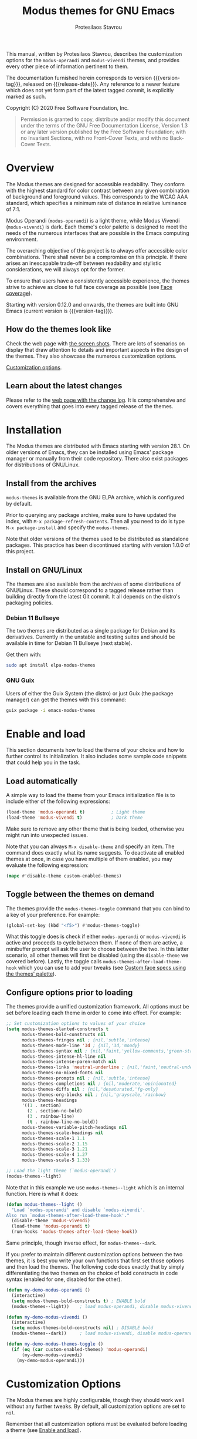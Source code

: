 #+TITLE: Modus themes for GNU Emacs
#+AUTHOR: Protesilaos Stavrou
#+EMAIL: info@protesilaos.com
#+TEXINFO_DIR_CATEGORY: Emacs misc features
#+TEXINFO_DIR_TITLE: Modus Themes: (modus-themes)
#+TEXINFO_DIR_DESC: Highly accessible themes (WCAG AAA)
#+OPTIONS: ':t toc:nil author:t email:t
#+MACRO: version-tag 1.0.0
#+MACRO: release-date TO BE DETERMINED

This manual, written by Protesilaos Stavrou, describes the customization
options for the =modus-operandi= and =modus-vivendi= themes, and provides
every other piece of information pertinent to them.

The documentation furnished herein corresponds to version {{{version-tag}}},
released on {{{release-date}}}.  Any reference to a newer feature which does
not yet form part of the latest tagged commit, is explicitly marked as
such.

Copyright (C) 2020 Free Software Foundation, Inc.

#+begin_quote
Permission is granted to copy, distribute and/or modify this
document under the terms of the GNU Free Documentation License,
Version 1.3 or any later version published by the Free Software
Foundation; with no Invariant Sections, with no Front-Cover Texts,
and with no Back-Cover Texts.
#+end_quote

#+TOC: headlines 8 insert TOC here, with eight headline levels

* Overview
:PROPERTIES:
:CUSTOM_ID: h:f0f3dbcb-602d-40cf-b918-8f929c441baf
:END:

The Modus themes are designed for accessible readability.  They conform
with the highest standard for color contrast between any given
combination of background and foreground values.  This corresponds to
the WCAG AAA standard, which specifies a minimum rate of distance in
relative luminance of 7:1.

Modus Operandi (=modus-operandi=) is a light theme, while Modus Vivendi
(=modus-vivendi=) is dark.  Each theme's color palette is designed to
meet the needs of the numerous interfaces that are possible in the Emacs
computing environment.

The overarching objective of this project is to always offer accessible
color combinations.  There shall never be a compromise on this
principle.  If there arises an inescapable trade-off between readability
and stylistic considerations, we will always opt for the former.

To ensure that users have a consistently accessible experience, the
themes strive to achieve as close to full face coverage as possible
(see [[#h:a9c8f29d-7f72-4b54-b74b-ddefe15d6a19][Face coverage]]).

Starting with version 0.12.0 and onwards, the themes are built into GNU
Emacs (current version is {{{version-tag}}}).

** How do the themes look like
:PROPERTIES:
:CUSTOM_ID: h:69b92089-069c-4ba1-9d94-cc3415fc4f87
:END:

Check the web page with [[https://protesilaos.com/modus-themes-pictures/][the screen shots]].  There are lots of scenarios
on display that draw attention to details and important aspects in the
design of the themes.  They also showcase the numerous customization
options.

[[#h:bf1c82f2-46c7-4eb2-ad00-dd11fdd8b53f][Customization options]].

** Learn about the latest changes
:PROPERTIES:
:CUSTOM_ID: h:2cc37c36-6c1a-48b2-a010-1050b270ee18
:END:

Please refer to the [[https://protesilaos.com/modus-themes-changelog][web page with the change log]].  It is comprehensive
and covers everything that goes into every tagged release of the themes.

* Installation
:PROPERTIES:
:CUSTOM_ID: h:1af85373-7f81-4c35-af25-afcef490c111
:END:

The Modus themes are distributed with Emacs starting with version 28.1.
On older versions of Emacs, they can be installed using Emacs' package
manager or manually from their code repository.  There also exist
packages for distributions of GNU/Linux.

** Install from the archives
:PROPERTIES:
:CUSTOM_ID: h:c4b10085-149f-43e2-bd4d-347f33aee054
:END:

=modus-themes= is available from the GNU ELPA archive, which is configured
by default.

Prior to querying any package archive, make sure to have updated the
index, with =M-x package-refresh-contents=.  Then all you need to do is
type =M-x package-install= and specify the =modus-themes=.

Note that older versions of the themes used to be distributed as
standalone packages.  This practice has been discontinued starting with
version 1.0.0 of this project.

** Install on GNU/Linux
:PROPERTIES:
:CUSTOM_ID: h:da640eb1-95dd-4e86-bb4e-1027b27885f0
:END:

The themes are also available from the archives of some distributions of
GNU/Linux.  These should correspond to a tagged release rather than
building directly from the latest Git commit.  It all depends on the
distro's packaging policies.

*** Debian 11 Bullseye
:PROPERTIES:
:CUSTOM_ID: h:7e570360-9ee6-4bc5-8c04-9dc11418a3e4
:END:

The two themes are distributed as a single package for Debian and its
derivatives.  Currently in the unstable and testing suites and should be
available in time for Debian 11 Bullseye (next stable).

Get them with:

#+begin_src sh
sudo apt install elpa-modus-themes
#+end_src

*** GNU Guix
:PROPERTIES:
:CUSTOM_ID: h:a4ca52cd-869f-46a5-9e16-4d9665f5b88e
:END:

Users of either the Guix System (the distro) or just Guix (the package
manager) can get the themes with this command:

#+begin_src sh
guix package -i emacs-modus-themes
#+end_src

* Enable and load
:PROPERTIES:
:CUSTOM_ID: h:3f3c3728-1b34-437d-9d0c-b110f5b161a9
:END:

This section documents how to load the theme of your choice and how to
further control its initialization.  It also includes some sample code
snippets that could help you in the task.

** Load automatically
:PROPERTIES:
:CUSTOM_ID: h:1777c247-1b56-46b7-a4ce-54e720b33d06
:END:

A simple way to load the theme from your Emacs initialization file is to
include either of the following expressions:

#+BEGIN_SRC emacs-lisp
(load-theme 'modus-operandi t)          ; Light theme
(load-theme 'modus-vivendi t)           ; Dark theme
#+END_SRC

Make sure to remove any other theme that is being loaded, otherwise you
might run into unexpected issues.

Note that you can always =M-x disable-theme= and specify an item.  The
command does exactly what its name suggests.  To deactivate all enabled
themes at once, in case you have multiple of them enabled, you may
evaluate the following expression:

#+begin_src emacs-lisp
(mapc #'disable-theme custom-enabled-themes)
#+end_src

** Toggle between the themes on demand
:PROPERTIES:
:CUSTOM_ID: h:2a0895a6-3281-4e55-8aa1-8a737555821e
:END:

The themes provide the =modus-themes-toggle= command that you can bind to
a key of your preference.  For example:

#+begin_src emacs-lisp
(global-set-key (kbd "<f5>") #'modus-themes-toggle)
#+end_src

What this toggle does is check if either =modus-operandi= or =modus-vivendi=
is active and proceeds to cycle between them.  If none of them are
active, a minibuffer prompt will ask the user to choose between the two.
In this latter scenario, all other themes will first be disabled (using
the =disable-theme= we covered before).  Lastly, the toggle calls
=modus-themes-after-load-theme-hook= which you can use to add your tweaks
(see [[#h:1487c631-f4fe-490d-8d58-d72ffa3bd474][Custom face specs using the themes' palette]]).

** Configure options prior to loading
:PROPERTIES:
:CUSTOM_ID: h:a897b302-8e10-4a26-beab-3caaee1e1193
:END:

The themes provide a unified customization framework.  All options must
be set before loading each theme in order to come into effect.  For
example:

#+begin_src emacs-lisp
;; Set customization options to values of your choice
(setq modus-themes-slanted-constructs t
      modus-themes-bold-constructs nil
      modus-themes-fringes nil ; {nil,'subtle,'intense}
      modus-themes-mode-line '3d ; {nil,'3d,'moody}
      modus-themes-syntax nil ; {nil,'faint,'yellow-comments,'green-strings,'yellow-comments-green-strings,'alt-syntax,'alt-syntax-yellow-comments}
      modus-themes-intense-hl-line nil
      modus-themes-intense-paren-match nil
      modus-themes-links 'neutral-underline ; {nil,'faint,'neutral-underline,'faint-neutral-underline,'no-underline}
      modus-themes-no-mixed-fonts nil
      modus-themes-prompts nil ; {nil,'subtle,'intense}
      modus-themes-completions nil ; {nil,'moderate,'opinionated}
      modus-themes-diffs nil ; {nil,'desaturated,'fg-only}
      modus-themes-org-blocks nil ; {nil,'grayscale,'rainbow}
      modus-themes-headings
      '((1 . section)
        (2 . section-no-bold)
        (3 . rainbow-line)
        (t . rainbow-line-no-bold))
      modus-themes-variable-pitch-headings nil
      modus-themes-scale-headings nil
      modus-themes-scale-1 1.1
      modus-themes-scale-2 1.15
      modus-themes-scale-3 1.21
      modus-themes-scale-4 1.27
      modus-themes-scale-5 1.33)

;; Load the light theme (`modus-operandi')
(modus-themes--light)
#+end_src

Note that in this example we use =modus-themes--light= which is an
internal function.  Here is what it does:

#+begin_src emacs-lisp
(defun modus-themes--light ()
  "Load `modus-operandi' and disable `modus-vivendi'.
Also run `modus-themes-after-load-theme-hook'."
  (disable-theme 'modus-vivendi)
  (load-theme 'modus-operandi t)
  (run-hooks 'modus-themes-after-load-theme-hook))
#+end_src

Same principle, though inverse effect, for =modus-themes--dark=.

If you prefer to maintain different customization options between the
two themes, it is best you write your own functions that first set those
options and then load the themes.  The following code does exactly that
by simply differentiating the two themes on the choice of bold
constructs in code syntax (enabled for one, disabled for the other).

#+begin_src emacs-lisp
(defun my-demo-modus-operandi ()
  (interactive)
  (setq modus-themes-bold-constructs t) ; ENABLE bold
  (modus-themes--light))    ; load modus-operandi, disable modus-vivendi

(defun my-demo-modus-vivendi ()
  (interactive)
  (setq modus-themes-bold-constructs nil) ; DISABLE bold
  (modus-themes--dark))     ; load modus-vivendi, disable modus-operandi

(defun my-demo-modus-themes-toggle ()
  (if (eq (car custom-enabled-themes) 'modus-operandi)
      (my-demo-modus-vivendi)
    (my-demo-modus-operandi)))
#+end_src

* Customization Options
:PROPERTIES:
:CUSTOM_ID: h:bf1c82f2-46c7-4eb2-ad00-dd11fdd8b53f
:END:

The Modus themes are highly configurable, though they should work well
without any further tweaks.  By default, all customization options are
set to =nil=.

Remember that all customization options must be evaluated before loading
a theme (see [[#h:3f3c3728-1b34-437d-9d0c-b110f5b161a9][Enable and load]]).

** Option for more bold constructs
:PROPERTIES:
:ALT_TITLE: Bold constructs
:DESCRIPTION: Toggle bold constructs in code
:CUSTOM_ID: h:b25714f6-0fbe-41f6-89b5-6912d304091e
:END:

Symbol name: =modus-themes-bold-constructs=

Possible values:

1. =nil= (default)
2. =t=

The default is to use a bold typographic weight only when it is
required.

With a non-nil value (=t=) display several syntactic constructs in bold
weight.  This concerns keywords and other important aspects of code
syntax.  It also affects certain mode line indicators and command-line
prompts.

** Option for more slanted constructs
:PROPERTIES:
:ALT_TITLE: Slanted constructs
:DESCRIPTION: Toggle slanted constructs (italics) in code
:CUSTOM_ID: h:977c900d-0d6d-4dbb-82d9-c2aae69543d6
:END:

Symbol name: =modus-themes-slanted-constructs=

Possible values:

1. =nil= (default)
2. =t=

The default is to not use slanted text (italics) unless it is absolutely
necessary.

With a non-nil value (=t=) choose to render more faces in slanted text.
This typically affects documentation strings and code comments.

** Option for syntax highlighting
:PROPERTIES:
:ALT_TITLE: Syntax styles
:DESCRIPTION: Choose the overall aesthetic of code syntax
:CUSTOM_ID: h:c119d7b2-fcd4-4e44-890e-5e25733d5e52
:END:

Symbol name: =modus-themes-syntax=

Possible values:

1. =nil= (default)
2. =faint=
3. =yellow-comments=
4. =green-strings=
5. =yellow-comments-green-strings=
6. =alt-syntax=
7. =alt-syntax-yellow-comments=

The default style (nil) for code syntax highlighting is a balanced
combination of colors on the cyan-blue-magenta side of the spectrum.
There is little to no use of greens, yellows, or reds, except when it is
necessary.

Option =faint= is like the default in terms of the choice of palette but
applies desaturated color values.

Option =yellow-comments= applies a yellow tint to comments.  The rest of
the syntax is the same as the default.

Option =green-strings= replaces the blue/cyan/cold color variants in
strings with greener alternatives.  The rest of the syntax remains the
same.

Option =yellow-comments-green-strings= combines yellow comments with green
strings and the rest of the default syntax highlighting style.

Option =alt-syntax= expands the active spectrum by applying color
combinations with more contrasting hues between them.  Expect to find
more red and green variants in addition to cyan, blue, magenta.

Option =alt-syntax-yellow-comments= combines =alt-syntax= with
=yellow-comments=.

** Option for no font mixing
:PROPERTIES:
:ALT_TITLE: No mixed fonts
:DESCRIPTION: Toggle mixing of font families
:CUSTOM_ID: h:115e6c23-ee35-4a16-8cef-e2fcbb08e28b
:END:

Symbol name: =modus-themes-no-mixed-fonts=

Possible values:

1. =nil= (default)
2. =t=

By default, the themes configure some spacing-sensitive faces, such as
Org tables and code blocks, to always inherit from the =fixed-pitch= face.
This is to ensure that those constructs remain monospaced when users opt
for something like the built-in =M-x variable-pitch-mode=.  Otherwise the
layout would appear broken.  To disable this behaviour, set the option
to =t=.

Users may prefer to use another package for handling mixed typeface
configurations, rather than letting the theme do it, perhaps because a
purpose-specific package has extra functionality.  Two possible options
are =org-variable-pitch= and =mixed-pitch=.

** Option for links
:PROPERTIES:
:ALT_TITLE: Link styles
:DESCRIPTION: Choose link color intensity for the text or underline, or no underline at all
:CUSTOM_ID: h:c119d7b2-fcd4-4e44-890e-5e25733d5e52
:END:

Symbol name: =modus-themes-links=

Possible values:

1. =nil= (default)
2. =faint=
3. =neutral-underline=
4. =faint-neutral-underline=
5. =no-underline=

The default style (nil) for links is to apply an underline and a
saturated color to the affected text.  The color of the two is the same,
which makes the link fairly prominent.

Option =faint= follows the same approach as the default, but uses less
intense colors.

Option =neutral-underline= changes the underline's color to a subtle
gray, while retaining the default text color.

Option =faint-neutral-underline= combines a desaturated text color with a
subtle gray underline.

Option =no-underline= removes link underlines altogether, while keeping
their text color the same as the default.

** Option for command prompt styles
:PROPERTIES:
:ALT_TITLE: Command prompts
:DESCRIPTION: Choose among plain, subtle, or intense prompts
:CUSTOM_ID: h:db5a9a7c-2928-4a28-b0f0-6f2b9bd52ba1
:END:

Symbol name: =modus-themes-prompts=

Possible values:

1. =nil= (default)
2. =subtle=
3. =intense=

The options =subtle= and =intense= will apply a combination of accented
background and foreground to the minibuffer and other REPL prompts (like
=M-x shell= and =M-x eshell=).  The difference between the two is that the
latter has a more pronounced/noticeable effect than the former.

The default does not use any background for such prompts, while relying
exclusively on an accented foreground color.

** Option for mode line presentation
:PROPERTIES:
:ALT_TITLE: Mode line
:DESCRIPTION: Choose among plain, three-dimensional, or Moody-compliant styles
:CUSTOM_ID: h:27943af6-d950-42d0-bc23-106e43f50a24
:END:

Symbol name: =modus-themes-mode-line=

Possible values:

1. =nil= (default)
2. =3d=
3. =moody=

The default value produces a two-dimensional effect both for the active
and inactive modelines.  The differences between the two are limited to
distinct shades of grayscale values, with the active being more intense
than the inactive.

Option =3d= will make the active modeline look like a three-dimensional
rectangle.  Inactive modelines remain 2D, though they are slightly toned
down relative to the default.  This aesthetic is virtually the same as
what you get when you run Emacs without any customizations (=emacs -Q= on
the command line).

While =moody= removes all box effects from the modelines and applies
underline and overline properties instead.  It also tones down a bit the
inactive modelines.  This is meant to optimize things for use with the
[[https://github.com/tarsius/moody][moody package]] (hereinafter referred to as "Moody"), though it can work
fine even without it.

Note that Moody does not expose any faces that the themes could style
directly.  Instead it re-purposes existing ones to render its tabs and
ribbons.  As such, there may be cases where the contrast ratio falls
below the 7:1 target that the themes conform with (WCAG AAA).  To hedge
against this, we configure a fallback foreground for the =moody= option,
which will come into effect when the background of the modeline changes
to something less accessible, such as Moody ribbons (read the doc string
of =set-face-attribute=, specifically =:distant-foreground=).  This fallback
is activated when Emacs determines that the background and foreground of
the given construct are too close to each other in terms of color
distance.  In effect, users would need to experiment with the variable
=face-near-same-color-threshold= to trigger the effect.  We find that a
value of =45000= will suffice, contrary to the default =30000=.  Do not set
the value too high, because that would have the adverse effect of always
overriding the default color (which has been carefully designed to be
highly accessible).

Furthermore, because Moody expects an underline and overline instead of
a box style, it is advised you include this in your setup:

#+begin_src emacs-lisp
(setq x-underline-at-descent-line t)
#+end_src

** Option for completion framework aesthetics
:PROPERTIES:
:ALT_TITLE: Completion UIs
:DESCRIPTION: Choose among standard, moderate, or opinionated looks
:CUSTOM_ID: h:f1c20c02-7b34-4c35-9c65-99170efb2882
:END:

Symbol name: =modus-themes-completions=

Possible values:

1. =nil= (default)
2. =moderate=
3. =opinionated=

This is a special option that has different effects depending on the
completion UI.  The interfaces can be grouped in two categories, based
on their default aesthetics: (i) those that only or mostly use
foreground colors for their interaction model, and (ii) those that
combine background and foreground values for some of their metaphors.
The former category encompasses Icomplete, Ido, Selectrum as well as
pattern matching styles like Orderless and Flx.  The latter covers Helm,
Ivy, and similar.

A value of =nil= will respect the metaphors of each completion framework.

Option =moderate= will apply a combination of background and foreground
that is fairly subtle.  For Icomplete and friends this constitutes a
departure from their default aesthetics, however the difference is
small.  While Helm, Ivy et al will appear slightly different than their
original looks, as they are toned down a bit.

Option =opinionated= will apply color combinations that refashion the
completion UI.  For the Icomplete camp this means that intense
background and foreground combinations are used: in effect their looks
emulate those of Helm, Ivy and co. in their original style.  Whereas the
other group of packages will revert to an even more nuanced aesthetic
with some additional changes to the choice of hues.

To appreciate the scope of this customization option, you should spend
some time with every one of the =nil= (default), =moderate=, and =opinionated=
possibilities.

** Option for fringe visibility
:PROPERTIES:
:ALT_TITLE: Fringes
:DESCRIPTION: Choose among invisible, subtle, or intense fringe visibility
:CUSTOM_ID: h:1983c3fc-74f6-44f3-b917-967c403bebae
:END:

Symbol name: =modus-themes-fringes=

Possible values:

1. =nil= (default)
2. =subtle=
3. =intense=

The default is to use the same color as that of the main background,
meaning that the fringes are not obvious though they still occupy the
space given to them by =fringe-mode=.

Options =subtle= and =intense= will apply a gray background, making the
fringes visible.  The difference between the two is one of degree, as
their names imply.

** Option for line highlighting (hl-line-mode)
:PROPERTIES:
:ALT_TITLE: Line highlighting
:DESCRIPTION: Toggle intense style for current line highlighting
:CUSTOM_ID: h:1dba1cfe-d079-4c13-a810-f768e8789177
:END:

Symbol name: =modus-themes-intense-hl-line=

Possible values:

1. =nil= (default)
2. =t=

The default is to use a subtle gray background for =hl-line-mode= and its
global equivalent.

With a non-nil value (=t=) use a more prominent background color instead.

This affects several packages that enable =hl-line-mode=, such as =elfeed=
and =mu4e=.

** Option for parenthesis matching (show-paren-mode)
:PROPERTIES:
:ALT_TITLE: Matching parentheses
:DESCRIPTION: Toggle intense style for matching delimiters/parentheses
:CUSTOM_ID: h:e66a7e4d-a512-4bc7-9f86-fbbb5923bf37
:END:

Symbol name: =modus-themes-intense-paren-match=

Possible values:

1. =nil= (default)
2. =t=

The default is to use a subtle warm color for the background of matching
parentheses (or delimiters).  This affects tools such as the built-in
=show-paren-mode=.

With a non-nil value (=t=) make the effect more pronounced by applying a
saturated color to those same overlays.

** Option for diff buffer looks
:PROPERTIES:
:ALT_TITLE: Diffs
:DESCRIPTION: Choose among intense, desaturated, or text-only diffs
:CUSTOM_ID: h:ea7ac54f-5827-49bd-b09f-62424b3b6427
:END:

Symbol name: =modus-themes-diffs=

Possible values:

1. =nil= (default)
2. =desaturated=
2. =fg-only=

By default the themes will apply rich coloration to the output of diffs,
such as those of =diff-mode=, =ediff=, =smerge-mode=, and =magit=.  These are
color combinations of an accented background and foreground so that, for
example, added lines have a pronounced green background with an
appropriate shade of green for the affected text.  Word-wise or
"refined" changes follow this pattern but use different shades of those
colors to remain distinct.

Option =desaturated= tones down all relevant color values.  It still
combines an accented background with an appropriate foreground, yet its
overall impression is fairly subtle.  Refined changes are a bit more
intense to fulfil their intended function, though still less saturated
than default.

Option =fg-only= will remove most accented backgrounds and instead rely on
color-coded text to denote changes.  For instance, added lines use a
green foreground, while their background is the same as the rest of the
buffer.  Word-wise highlights still use a background value which is,
nonetheless, more subtle than its default equivalent.

Concerning =magit=, an extra set of tweaks are introduced for the effect
of highlighting the current diff hunk, so as to remain consistent with
the overall experience of that mode.  Expect changes that are consistent
with the overall intent of the aforementioned.

** Option for org-mode block styles
:PROPERTIES:
:ALT_TITLE: Org mode blocks
:DESCRIPTION: Choose among plain, grayscale, or rainbow styles
:CUSTOM_ID: h:b7e328c0-3034-4db7-9cdf-d5ba12081ca2
:END:

Symbol name: =modus-themes-org-blocks=

Possible values:

1. =nil= (default)
2. =grayscale=
3. =rainbow=

The default is to use the same background as the rest of the buffer for
the contents of the block.

Option =grayscale= will apply a subtle neutral gray background to the
block's contents.  It will also extend to the edge of the window the
background of the "begin" and "end" block delimiter lines (only relevant
for Emacs versions >= 27 where the 'extend' keyword is recognised by
=set-face-attribute=).

Option =rainbow= will use an accented background for the contents of the
block.  The exact color will depend on the programming language and is
controlled by the =org-src-block-faces= variable.  This is most suitable
for users who work on literate programming documents that mix and match
several languages.

Note that the "rainbow" blocks may require you to also reload the
major-mode so that the colors are applied properly: use =M-x org-mode= or
=M-x org-mode-restart= to refresh the buffer.  Or start typing in each
code block (inefficient at scale, but it still works).

** Option for the headings overall style
:PROPERTIES:
:ALT_TITLE: Heading styles
:DESCRIPTION: Choose among several styles, also per heading level
:CUSTOM_ID: h:271eff19-97aa-4090-9415-a6463c2f9ae1
:END:

This is defined as an alist and, therefore, uses a different approach
than other customization options documented in this manual.

Symbol name: =modus-themes-headings=

Possible values, which can be specified for each heading level (examples
further below):

+ nil (default fallback option---covers all heading levels)
+ =t= (default style for a single heading, when the fallback differs)
+ =no-bold=
+ =line=
+ =line-no-bold=
+ =rainbow=
+ =rainbow-line=
+ =rainbow-line-no-bold=
+ =highlight=
+ =highlight-no-bold=
+ =rainbow-highlight=
+ =rainbow-highlight-no-bold=
+ =section=
+ =section-no-bold=
+ =rainbow-section=
+ =rainbow-section-no-bold=

To control faces per level from 1-8, use something like this:

#+begin_src emacs-lisp
(setq modus-themes-headings
      '((1 . section)
        (2 . section-no-bold)
        (3 . rainbow-line)
        (t . rainbow-line-no-bold)))
#+end_src

The above uses the =section= value for heading levels 1, =section-no-bold=
for headings 2, =rainbow-line= for 3.  All other levels fall back to
=rainbow-line-no-bold=.

To set a uniform value for all heading levels, use this pattern:

#+begin_src emacs-lisp
;; A given style for every heading
(setq modus-themes-headings
      '((t . section)))

;; Default aesthetic for every heading
(setq modus-themes-headings
      '())
#+end_src

The default style for headings uses a fairly desaturated foreground
value in combination with a bold typographic weight.  To specify this
style for a given level N, assuming you wish to have another fallback
option, just specify the value =t= like this:

#+begin_src emacs-lisp
(setq modus-themes-headings
      '((1 . t)
        (2 . line)
        (t . rainbow-line-no-bold)))
#+end_src

A description of all other possible styles beyond the default:

+ =no-bold= retains the default text color while removing the bold
  typographic weight.

+ =line= is the same as the default plus an overline across the heading's
  length.

+ =line-no-bold= is the same as =line= without bold weight.

+ =rainbow= uses a more colorful foreground in combination with bold
  typographic weight.

+ =rainbow-line= is the same as =rainbow= plus an overline.

+ =rainbow-line-no-bold= is the same as =rainbow-line= without the bold
  weight.

+ =highlight= retains the default style of a fairly desaturated foreground
  combined with a bold weight and adds to it a subtle accented
  background.

+ =highlight-no-bold= is the same as =highlight= without a bold weight.

+ =rainbow-highlight= is the same as =highlight= but with a more colorful
  foreground.

+ =rainbow-highlight-no-bold= is the same as =rainbow-highlight= without a
  bold weight.

+ =section= retains the default looks and adds to them both an overline
  and a slightly accented background.  It is, in effect, a combination
  of the =line= and =highlight= values.

+ =section-no-bold= is the same as =section= without a bold weight.

+ =rainbow-section= is the same as =section= but with a more colorful
  foreground.

+ =rainbow-section-no-bold= is the same as =rainbow-section= without a bold
  weight.

** Option for scaled headings
:PROPERTIES:
:ALT_TITLE: Scaled headings
:DESCRIPTION: Toggle scaling of headings
:CUSTOM_ID: h:075eb022-37a6-41a4-a040-cc189f6bfa1f
:END:

Symbol name: =modus-themes-scale-headings=

Possible values:

1. =nil= (default)
2. =t=

The default is to use the same size for headings and paragraph text.

With a non-nil value (=t=) make headings larger in height relative to the
main text.  This is noticeable in modes like Org.

*** Control the scale of headings
:PROPERTIES:
:ALT_TITLE: Scaled heading sizes
:DESCRIPTION: Specify rate of increase for scaled headings
:CUSTOM_ID: h:6868baa1-beba-45ed-baa5-5fd68322ccb3
:END:

In addition to toggles for enabling scaled headings, users can also
specify a number of their own.

+ If it is a floating point, say, =1.5=, it is interpreted as a multiple
  of the base font size.  This is the recommended method.

+ If it is an integer, it is read as an absolute font height.  The
  number is basically the point size multiplied by ten.  So if you want
  it to be =18pt= you must pass =180=.  Please understand that setting an
  absolute value is discouraged, as it will break the layout when you
  try to change font sizes with the built-in =text-scale-adjust= command
  (see [[#h:defcf4fc-8fa8-4c29-b12e-7119582cc929][Font configurations]]).

Below are the variables in their default values, using the floating
point paradigm.  The numbers are very conservative, but you are free to
change them to your liking, such as =1.2=, =1.4=, =1.6=, =1.8=, =2.0=---or use a
resource for finding a consistent scale:

#+begin_src emacs-lisp
(setq modus-themes-scale-1 1.05
      modus-themes-scale-2 1.1
      modus-themes-scale-3 1.15
      modus-themes-scale-4 1.2
      modus-themes-scale-5 1.3)
#+end_src

Note that in earlier versions of Org, scaling would only increase the
size of the heading, but not of keywords that were added to it, like
"TODO".  The issue has been fixed upstream:
<https://protesilaos.com/codelog/2020-09-24-org-headings-adapt/>.

** Option for variable-pitch font in headings
:PROPERTIES:
:ALT_TITLE: Headings' font
:DESCRIPTION: Toggle proportionately spaced fonts in headings
:CUSTOM_ID: h:97caca76-fa13-456c-aef1-a2aa165ea274
:END:

Symbol name: =modus-themes-variable-pitch-headings=

Possible values:

1. =nil= (default)
2. =t=

The default is to use the main font family, which typically is monospaced.

With a non-nil value (=t=) apply a proportionately spaced typeface, else
"variable-pitch", to headings (such as in Org mode).

[[#h:defcf4fc-8fa8-4c29-b12e-7119582cc929][Font configurations for Org (and others)]].

* Advanced customization (do-it-yourself)
:PROPERTIES:
:INDEX: cp
:CUSTOM_ID: h:f4651d55-8c07-46aa-b52b-bed1e53463bb
:END:

Unlike the predefined customization options which follow a clear pattern
of allowing the user to quickly specify their preference, the themes
also provide a more flexible, albeit difficult, mechanism to control
things with precision (see [[#h:bf1c82f2-46c7-4eb2-ad00-dd11fdd8b53f][Customization Options]]).

This section is of interest only to users who are prepared to maintain
their own local tweaks and who are willing to deal with any possible
incompatibilities between versioned releases of the themes.  As such,
they are labelled as "do-it-yourself" or "DIY".

** Custom face specs using the themes' palette
:PROPERTIES:
:ALT_TITLE: Tweak faces (DIY)
:DESCRIPTION: Declare your own face specs
:CUSTOM_ID: h:1487c631-f4fe-490d-8d58-d72ffa3bd474
:END:

We already covered in previous sections how to [[#h:2a0895a6-3281-4e55-8aa1-8a737555821e][Toggle between the themes]]
and [[#h:a897b302-8e10-4a26-beab-3caaee1e1193][Configure options prior to loading]].  We also explained that some of
the functions made available to users will fire up a hook that can be
used to pass tweaks in the post-theme-load phase.

Now assume you wish to change a single face, say, the =cursor=.  And you
would like to get the standard "blue" color value of the active Modus
theme, whether it is Modus Operandi or Modus Vivendi.  To do that, you
can use the =modus-themes-color= function.  It accepts a symbol that is
associated with a color in the variables =modus-themes-operandi-colors=
and =modus-themes-vivendi-colors=.  Like this:

#+begin_src emacs-lisp
(modus-themes-color 'blue)
#+end_src

The function always extracts the color value of the active Modus theme.

#+begin_src emacs-lisp
(progn
  (load-theme 'modus-operandi t)
  (modus-themes-color 'blue))           ; "#0031a9" for `modus-operandi'

(progn
  (load-theme 'modus-vivendi t)
  (modus-themes-color 'blue))           ; "#2fafff" for `modus-vivendi'
#+end_src

Do =C=h v= on the aforementioned variables to check all the available
symbols that can be passed to that function.

With that granted, let us expand the example to actually change the
=cursor= face's background property.  We employ the built-in function of
=set-face-attribute=:

#+begin_src emacs-lisp
(set-face-attribute 'cursor nil :background (modus-themes-color 'blue))
#+end_src

If you evaluate this form, your cursor will become blue.  But if you
change themes, such as with =modus-themes-toggle=, your changes will be
lost, because the newly loaded theme overrides the =:background= attribute
you assigned to that face.

For such changes to persist, we need to make them after loading the
theme.  So we rely on =modus-themes-after-load-theme-hook=, which gets
called from =modus-themes--light=, =modus-themes--dark=, as well as
=modus-themes-toggle=.  Here is a sample function that tweaks two faces
and then gets added to the hook:

#+begin_src emacs-lisp
(defun my-modus-themes-custom-faces ()
  (set-face-attribute 'cursor nil :background (modus-themes-color 'blue))
  (set-face-attribute 'font-lock-type-face nil :foreground (modus-themes-color 'magenta-alt)))

(add-hook 'modus-themes-after-load-theme-hook #'my-modus-themes-custom-faces)
#+end_src

Using this principle it is possible to override the styles of faces
without having to find color values for each case.

Another application is to control the precise weight for bold
constructs.  This is particularly useful if your typeface has several
variants such as "heavy", "extrabold", "semibold".  All you have to do
is edit the =bold= face.  For example:

#+begin_src emacs-lisp
(set-face-attribute 'bold nil :weight 'semibold)
#+end_src

Remember to use the custom function and hook combo we demonstrated
above.  Because the themes do not hard-wire a specific weight, this
simple form is enough to change the weight of all bold constructs
throughout the interface.

** Font configurations for Org (and others)
:PROPERTIES:
:ALT_TITLE: Font configs (DIY)
:DESCRIPTION: Optimise for mixed typeface buffers
:CUSTOM_ID: h:defcf4fc-8fa8-4c29-b12e-7119582cc929
:END:

The themes are designed to cope well with mixed font configurations
([[#h:115e6c23-ee35-4a16-8cef-e2fcbb08e28b][Option for no font mixing]]).  Currently this applies mostly to =org-mode=
and =markdown-mode=.

In practice it means that the user can safely opt for a more
prose-friendly proportionately spaced typeface as their default, while
letting spacing-sensitive elements like tables and inline code always
use a monospaced font, by inheriting from the =fixed-pitch= face.

Users can try the built-in =M-x variable-pitch-mode= to see the effect in
action.

To make everything use your desired font families, you need to configure
the =variable-pitch= (proportional spacing) and =fixed-pitch= (monospaced)
faces respectively.  It may also be convenient to set your main typeface
by configuring the =default= face the same way.

Put something like this in your initialization file (make sure to read
the documentation of =set-face-attribute=, with =M-x describe-function=):

#+begin_src emacs-lisp
;; Main typeface
(set-face-attribute 'default nil :family "DejaVu Sans Mono" :height 110)

;; Proportionately spaced typeface
(set-face-attribute 'variable-pitch nil :family "DejaVu Serif" :height 1.0)

;; Monospaced typeface
(set-face-attribute 'fixed-pitch nil :family "DejaVu Sans Mono" :height 1.0)
#+end_src

Note the differences in the =:height= property.  The =default= face must
specify an absolute value, which is the point size × 10.  So if you want
to use a font at point size =11=, you set the height at =110=.[fn:: =:height=
values do not need to be rounded to multiples of ten: the likes of =115=
are perfectly valid—some typefaces will change to account for those
finer increments.]  Whereas every other face must have a value that is
relative to the default, represented as a floating point (if you use an
integer, then that means an absolute height).  This is of paramount
importance: it ensures that all fonts can scale gracefully when using
something like the =text-scale-adjust= command which only operates on the
base font size (i.e. the =default= face's absolute height).

** Org user faces (DIY)
:PROPERTIES:
:DESCRIPTION: Extend styles for org-mode keywords and priorities
:CUSTOM_ID: h:89f0678d-c5c3-4a57-a526-668b2bb2d7ad
:END:

Users of =org-mode= have the option to configure various keywords and
priority cookies to better match their workflow.  User options are
=org-todo-keyword-faces= and =org-priority-faces=.

As those are meant to be custom faces, it would be futile to have the
themes try to guess what each user would want to use, which keywords to
target, and so on.  Instead, we can provide guidelines on how to
customize things to one's liking with the intent of retaining the
overall aesthetic of the themes.

Please bear in mind that the end result of those is not controlled by
the active theme but by how Org maps faces to its constructs.  Editing
those while =org-mode= is active requires =M-x org-mode-restart= for changes
to take effect.

Let us assume you wish to visually differentiate your keywords.  You
have something like this:

#+begin_src emacs-lisp
(setq org-todo-keywords
      '((sequence "TODO(t)" "|" "DONE(D)" "CANCEL(C)")
        (sequence "MEET(m)" "|" "MET(M)")
        (sequence "STUDY(s)" "|" "STUDIED(S)")
        (sequence "WRITE(w)" "|" "WROTE(W)")))
#+end_src

You could then use a variant of the following to inherit from a face
that uses the styles you want and also to preserve the properties
applied by the =org-todo= face:

#+begin_src emacs-lisp
(setq org-todo-keyword-faces
      '(("MEET" . '(font-lock-preprocessor-face org-todo))
        ("STUDY" . '(font-lock-variable-name-face org-todo))
        ("WRITE" . '(font-lock-type-face org-todo))))
#+end_src

This will refashion the keywords you specify, while letting the other
items in =org-todo-keywords= use their original styles (which are defined
in the =org-todo= and =org-done= faces).

If you want back the defaults, try specifying just the =org-todo= face:

#+begin_src emacs-lisp
(setq org-todo-keyword-faces
      '(("MEET" . org-todo)
        ("STUDY" . org-todo)
        ("WRITE" . org-todo)))
#+end_src

When you inherit from multiple faces, you need to quote the list as
shown further above.  The order is important: the last item is applied
over the previous ones.  If you do not want to blend multiple faces, you
do not need a quoted list.  A pattern of =keyword . face= will suffice.

Both approaches can be used simultaneously, as illustrated in this
configuration of the priority cookies:

#+begin_src emacs-lisp
(setq org-priority-faces
      '((?A . '(org-scheduled-today org-priority))
        (?B . org-priority)
        (?C . '(shadow org-priority))))
#+end_src

To find all the faces that are loaded in your current Emacs session, use
=M-x list-faces-display=.  Also try =M-x describe-variable= and then specify
the name of each of those Org variables demonstrated above.  Their
documentation strings will offer you further guidance.

Furthermore, consider reading the "Notes for aspiring Emacs theme
developers", published on 2020-08-28 by me (Protesilaos Stavrou):
https://protesilaos.com/codelog/2020-08-28-notes-emacs-theme-devs/.

** Check color combinations (DIY)
:PROPERTIES:
:DESCRIPTION: Apply the WCAG formula to color values of your choosing
:CUSTOM_ID: h:89f0678d-c5c3-4a57-a526-668b2bb2d7ad
:END:

The themes provide the functions =modus-themes-wcag-formula= and
=modus-themes-contrast=.  The former is a direct implementation of the
WCAG formula: <https://www.w3.org/TR/WCAG20-TECHS/G18.html>.  It gives
you the relative luminance of a color value that is expressed in
hexadecimal RGB notation.  While the latter function is just a
convenient wrapper for comparing the luminance of two colors.

In practice, you only likely need =modus-themes-contrast=.  It accepts two
color values and returns their contrast ratio.  Values range from 1
to 21.  The themes are designed to always be equal or higher than 7 for
each combination of background and foreground that they use (this is the
WCAG AAA standard---the highest of its kind).

A couple of examples:

#+begin_src emacs-lisp
;; Pure white with pure green
(modus-themes-contrast "#ffffff" "#00ff00") ; 1.37:1 is an outright inaccessible combo

;; Pure black with pure green
(modus-themes-contrast "#000000" "#00ff00") ; 15.3:1 is a highly accessible combo
#+end_src

It does not matter which color value comes first.  The ratio is always
the same.

If you do not wish to read all the decimal points, you can try something
like this:

#+begin_src emacs-lisp
(format "%0.2f" (modus-themes-contrast "#000000" "#00ff00"))
#+end_src

Bear in mind that the themes define an expanded palette in large part
because certain colors are only meant to be used in combination with
some others.  Consult the source code for relevant commentary.  And use
the resources we covered in this section in case you plan to derive your
own color combinations.

* Face coverage
:PROPERTIES:
:CUSTOM_ID: h:a9c8f29d-7f72-4b54-b74b-ddefe15d6a19
:END:

Modus Operandi and Modus Vivendi try to provide as close to full face
coverage as possible.  This is necessary to ensure a consistently
accessible reading experience across all available interfaces.

** Full support for packages or face groups
:PROPERTIES:
:ALT_TITLE: Supported packages
:DESCRIPTION: Full list of covered face groups
:CUSTOM_ID: h:60ed4275-60d6-49f8-9287-9a64e54bea0e
:END:

This list will always be updated to reflect the current state of the
project.  The idea is to offer an overview of the known status of all
affected face groups.  The items with an appended asterisk =*= tend to
have lots of extensions, so the "full support" may not be 100% true…

+ ace-window
+ ag
+ alert
+ all-the-icons
+ annotate
+ anzu
+ apropos
+ apt-sources-list
+ artbollocks-mode
+ auctex and TeX
+ auto-dim-other-buffers
+ avy
+ awesome-tray
+ binder
+ bm
+ bongo
+ boon
+ breakpoint (provided by the built-in =gdb-mi.el= library)
+ buffer-expose
+ calendar and diary
+ calfw
+ centaur-tabs
+ change-log and log-view (such as =vc-print-log= and =vc-print-root-log=)
+ cider
+ circe
+ color-rg
+ column-enforce-mode
+ company-mode*
+ company-posframe
+ compilation-mode
+ completions
+ counsel*
+ counsel-css
+ counsel-notmuch
+ counsel-org-capture-string
+ cov
+ cperl-mode
+ csv-mode
+ ctrlf
+ custom (=M-x customize=)
+ dap-mode
+ dashboard (emacs-dashboard)
+ deadgrep
+ debbugs
+ define-word
+ deft
+ dictionary
+ diff-hl
+ diff-mode
+ dim-autoload
+ dir-treeview
+ dired
+ dired-async
+ dired-git
+ dired-git-info
+ dired-narrow
+ dired-subtree
+ diredfl
+ disk-usage
+ doom-modeline
+ dynamic-ruler
+ easy-jekyll
+ easy-kill
+ ebdb
+ ediff
+ eglot
+ el-search
+ eldoc-box
+ elfeed
+ elfeed-score
+ emms
+ enhanced-ruby-mode
+ epa
+ equake
+ erc
+ eros
+ ert
+ eshell
+ eshell-fringe-status
+ eshell-git-prompt
+ eshell-prompt-extras (epe)
+ eshell-syntax-highlighting
+ evil* (evil-mode)
+ evil-goggles
+ evil-visual-mark-mode
+ eww
+ eyebrowse
+ fancy-dabbrev
+ flycheck
+ flycheck-color-mode-line
+ flycheck-indicator
+ flycheck-posframe
+ flymake
+ flyspell
+ flyspell-correct
+ flx
+ freeze-it
+ frog-menu
+ focus
+ fold-this
+ font-lock (generic syntax highlighting)
+ forge
+ fountain (fountain-mode)
+ geiser
+ git-commit
+ git-gutter (and variants)
+ git-lens
+ git-rebase
+ git-timemachine
+ git-walktree
+ gnus
+ golden-ratio-scroll-screen
+ helm*
+ helm-ls-git
+ helm-switch-shell
+ helm-xref
+ helpful
+ highlight-blocks
+ highlight-defined
+ highlight-escape-sequences (=hes-mode=)
+ highlight-indentation
+ highlight-numbers
+ highlight-symbol
+ highlight-tail
+ highlight-thing
+ hl-defined
+ hl-fill-column
+ hl-line-mode
+ hl-todo
+ hydra
+ hyperlist
+ ibuffer
+ icomplete
+ icomplete-vertical
+ ido-mode
+ iedit
+ iflipb
+ imenu-list
+ indium
+ info
+ info-colors
+ interaction-log
+ ioccur
+ isearch, occur, etc.
+ ivy*
+ ivy-posframe
+ jira (org-jira)
+ journalctl-mode
+ js2-mode
+ julia
+ jupyter
+ kaocha-runner
+ keycast
+ line numbers (=display-line-numbers-mode= and global variant)
+ lsp-mode
+ lsp-ui
+ macrostep
+ magit
+ magit-imerge
+ make-mode
+ man
+ markdown-mode
+ markup-faces (=adoc-mode=)
+ mentor
+ messages
+ minibuffer-line
+ minimap
+ modeline
+ mood-line
+ moody
+ mpdel
+ mu4e
+ mu4e-conversation
+ multiple-cursors
+ neotree
+ no-emoji
+ notmuch
+ num3-mode
+ nxml-mode
+ objed
+ orderless
+ org*
+ org-journal
+ org-noter
+ org-pomodoro
+ org-recur
+ org-roam
+ org-superstar
+ org-table-sticky-header
+ org-treescope
+ origami
+ outline-mode
+ outline-minor-faces
+ package (=M-x list-packages=)
+ page-break-lines
+ paradox
+ paren-face
+ parrot
+ pass
+ pdf-tools
+ persp-mode
+ perspective
+ phi-grep
+ phi-search
+ pkgbuild-mode
+ pomidor
+ popup
+ powerline
+ powerline-evil
+ proced
+ prodigy
+ racket-mode
+ rainbow-blocks
+ rainbow-identifiers
+ rainbow-delimiters
+ rcirc
+ regexp-builder (also known as =re-builder=)
+ rg (rg.el)
+ ripgrep
+ rmail
+ ruler-mode
+ sallet
+ selectrum
+ semantic
+ sesman
+ shell-script-mode
+ show-paren-mode
+ shr
+ side-notes
+ sieve-mode
+ skewer-mode
+ smart-mode-line
+ smartparens
+ smerge
+ spaceline
+ speedbar
+ spell-fu
+ stripes
+ suggest
+ switch-window
+ swiper
+ swoop
+ sx
+ symbol-overlay
+ syslog-mode
+ table (built-in table.el)
+ telephone-line
+ term
+ tomatinho
+ transient (pop-up windows such as Magit's)
+ trashed
+ treemacs
+ tty-menu
+ tuareg
+ typescript
+ undo-tree
+ vc (built-in mode line status for version control)
+ vc-annotate (=C-x v g=)
+ vdiff
+ vimish-fold
+ visible-mark
+ visual-regexp
+ volatile-highlights
+ vterm
+ wcheck-mode
+ web-mode
+ wgrep
+ which-function-mode
+ which-key
+ whitespace-mode
+ window-divider-mode
+ winum
+ writegood-mode
+ woman
+ xah-elisp-mode
+ xref
+ xterm-color (and ansi-colors)
+ yaml-mode
+ yasnippet
+ ztree

Plus many other miscellaneous faces that are provided by the upstream
GNU Emacs distribution.

** Indirectly covered packages
:PROPERTIES:
:CUSTOM_ID: h:2cb359c7-3a84-4262-bab3-dcdc1d0034d7
:END:

These do not require any extra styles because they are configured to
inherit from some basic faces.  Please confirm.

+ edit-indirect
+ evil-owl
+ fortran-mode
+ i3wm-config-mode
+ perl-mode
+ php-mode
+ rjsx-mode
+ swift-mode

* Notes for individual packages
:PROPERTIES:
:CUSTOM_ID: h:4c4d901a-84d7-4f20-bd99-0808c2b06eba
:END:

This section covers information that may be of interest to users of
individual packages.

** Note on company-mode overlay pop-up
:PROPERTIES:
:CUSTOM_ID: h:20cef8c4-d11f-4053-8b2c-2872925780b1
:END:

By default, the =company-mode= pop-up that lists completion candidates is
drawn using an overlay.  This creates alignment issues every time it is
placed above a piece of text that has a different height than the
default.

The solution recommended by the project's maintainer is to use an
alternative front-end for drawing the pop-up which draws child frames
instead of overlays.[fn::
https://github.com/company-mode/company-mode/issues/1010][fn::
https://github.com/tumashu/company-posframe/]

** Note for ERC escaped color sequences
:PROPERTIES:
:CUSTOM_ID: h:98bdf319-1e32-4469-8a01-771200fba65c
:END:

The built-in IRC client =erc= has the ability to colorise any text using
escape sequences that start with =^C= (inserted with =C-q C-c=) and are
followed by a number for the foreground and background.[fn:: This page
explains the basics, though it is not specific to Emacs:
https://www.mirc.com/colors.html] Possible numbers are 0-15, with the
first entry being the foreground and the second the background,
separated by a comma.  Like this =^C1,6=.  The minimum setup is this:

#+begin_src emacs-lisp
(add-to-list 'erc-modules 'irccontrols)
(setq erc-interpret-controls-p t
      erc-interpret-mirc-color t)
#+end_src

As this allows users the chance to make arbitrary combinations, it is
impossible to guarantee a consistently high contrast ratio.  All we can
we do is provide guidance on the combinations that satisfy the
accessibility standard of the themes:

+ Modus Operandi :: Use foreground color 1 for all backgrounds from
  2-15.  Like so: =C-q C-c1,N= where =N= is the background.

+ Modus Vivendi :: Use foreground color 0 for all backgrounds from
  2-13.  Use foreground =1= for backgrounds 14, 15.

Colors 0 and 1 are white and black respectively.  So combine them
together, if you must.

** Note for powerline or spaceline
:PROPERTIES:
:CUSTOM_ID: h:9130a8ba-d8e3-41be-a58b-3cb1eb7b6d17
:END:

Both Powerline and Spaceline package users will likely need to use the
command =powerline-reset= whenever they make changes to their themes
and/or modeline setup.

** Note on SHR colors
:PROPERTIES:
:CUSTOM_ID: h:4cc767dc-ffef-4c5c-9f10-82eb7b8921bf
:END:

Emacs' HTML rendering library (=shr.el=) may need explicit configuration
to respect the theme's colors instead of whatever specifications the
webpage provides.  Consult =C-h v shr-use-colors=.

** Note for Helm grep
:PROPERTIES:
:CUSTOM_ID: h:d28879a2-8e4b-4525-986e-14c0f873d229
:END:

There is one face from the Helm package that is meant to highlight the
matches of a grep or grep-like command (=ag= or =ripgrep=).  It is
=helm-grep-match=.  However, this face can only apply when the user does
not pass =--color=always= as a command-line option for their command.

Here is the docstring for that face, which is defined in the
=helm-grep.el= library (view a library with =M-x find-library=).

#+begin_quote
Face used to highlight grep matches.  Have no effect when grep backend
use "--color="
#+end_quote

The user must either remove =--color= from the flags passed to the grep
function, or explicitly use =--color=never= (or equivalent).  Helm
provides user-facing customization options for controlling the grep
function's parameters, such as =helm-grep-default-command= and
=helm-grep-git-grep-command=.

When =--color=always= is in effect, the grep output will use red text in
bold letter forms to present the matching part in the list of
candidates.  That style still meets the contrast ratio target of >= 7:1
(accessibility standard WCAG AAA), because it draws the reference to
ANSI color number 1 (red) from the already-supported array of
=ansi-color-names-vector=.

** Note on vc-annotate-background-mode
:PROPERTIES:
:CUSTOM_ID: h:5095cbd1-e17a-419c-93e8-951c186362a3
:END:

Due to the unique way =vc-annotate= (=C-x v g=) applies colors, support for
its background mode (=vc-annotate-background-mode=) is disabled at the
theme level.

Normally, such a drastic measure should not belong in a theme: assuming
the user's preferences is bad practice.  However, it has been deemed
necessary in the interest of preserving color contrast accessibility
while still supporting a useful built-in tool.

If there actually is a way to avoid such a course of action, without
prejudice to the accessibility standard of this project, then please
report as much or send patches (see [[#h:9c3cd842-14b7-44d7-84b2-a5c8bc3fc3b1][Contributing]]).

* Contributing
:PROPERTIES:
:CUSTOM_ID: h:9c3cd842-14b7-44d7-84b2-a5c8bc3fc3b1
:END:

This section documents the canonical sources of the themes and the ways
in which you can contribute to their ongoing development.

** Sources of the themes
:PROPERTIES:
:CUSTOM_ID: h:89504f1c-c9a1-4bd9-ab39-78fd0eddb47c
:END:

The =modus-operandi= and =modus-vivendi= themes are built into Emacs.
Currently they are in the project's =master= branch, which is tracking the
next development release target.

The source code of the themes is [[https://gitlab.com/protesilaos/modus-themes/][available on Gitlab]], for the time
being.  A [[https://github.com/protesilaos/modus-themes/][mirror on Github]] is also on offer.

An HTML version of this manual is provided as an extension to the
[[https://protesilaos.com/modus-themes/][author's personal website]] (does not rely on any non-free code).

** Issues you can help with
:PROPERTIES:
:CUSTOM_ID: h:6536c8d5-3f98-43ab-a787-b94120e735e8
:END:

A few tasks you can help with:

+ Suggest refinements to packages that are covered.
+ Report packages not covered thus far.
+ Report bugs, inconsistencies, shortcomings.
+ Help expand the documentation of covered-but-not-styled packages.
+ Suggest refinements to the color palette.
+ Help expand this document or any other piece of documentation.
+ Merge requests for code refinements.

[[#h:111773e2-f26f-4b68-8c4f-9794ca6b9633][Patches require copyright assignment to the FSF]].

It is preferable that your feedback includes some screenshots, GIFs, or
short videos, as well as further instructions to reproduce a given
setup.  Though this is not a requirement.

Whatever you do, bear in mind the overarching objective of the Modus
themes: to keep a contrast ratio that is greater or equal to 7:1 between
background and foreground colors.  If a compromise is ever necessary
between aesthetics and accessibility, it shall always be made in the
interest of the latter.

** Patches require copyright assignment to the FSF
:PROPERTIES:
:ALT_TITLE: Merge requests
:DESCRIPTION: Legal considerations for code patches
:CUSTOM_ID: h:111773e2-f26f-4b68-8c4f-9794ca6b9633
:END:

Code contributions are most welcome.  For any major edit (more than 15
lines, or so, in aggregate per person), you need to make a copyright
assignment to the Free Software Foundation.  This is necessary because
the themes are part of the upstream Emacs distribution: the FSF must at
all times be in a position to enforce the GNU General Public License.

Copyright assignment is a simple process.  Check the request form below
(please adapt it accordingly).  You must write an email to the address
mentioned in the form and then wait for the FSF to send you a legal
agreement.  Sign the document and file it back to them.  This could all
happen via email and take about a week.  You are encouraged to go
through this process.  You only need to do it once.  It will allow you
to make contributions to Emacs in general.

#+begin_example text
Please email the following information to assign@gnu.org, and we
will send you the assignment form for your past and future changes.

Please use your full legal name (in ASCII characters) as the subject
line of the message.
----------------------------------------------------------------------
REQUEST: SEND FORM FOR PAST AND FUTURE CHANGES

[What is the name of the program or package you're contributing to?]

GNU Emacs

[Did you copy any files or text written by someone else in these changes?
Even if that material is free software, we need to know about it.]

Copied a few snippets from the same files I edited.  Their author,
Protesilaos Stavrou, has already assigned copyright to the Free Software
Foundation.

[Do you have an employer who might have a basis to claim to own
your changes?  Do you attend a school which might make such a claim?]


[For the copyright registration, what country are you a citizen of?]


[What year were you born?]


[Please write your email address here.]


[Please write your postal address here.]





[Which files have you changed so far, and which new files have you written
so far?]

#+end_example

* Acknowledgements
:PROPERTIES:
:CUSTOM_ID: h:95c3da23-217f-404e-b5f3-56c75760ebcf
:END:

The Modus themes are a collective effort.  Every contribution counts.

+ Author/maintainer :: Protesilaos Stavrou.

+ Contributions to code or documentation :: Anders Johansson, Basil
  L. Contovounesios, Eli Zaretskii, Madhavan Krishnan, Markus Beppler,
  Matthew Stevenson, Shreyas Ragavan, Stefan Kangas, Vincent Murphy.

+ Ideas and user feedback :: Aaron Jensen, Adam Spiers, Alex Griffin,
  Alex Peitsinis, Alexey Shmalko, Alok Singh, Anders Johansson, André
  Alexandre Gomes, Arif Rezai, Basil L. Contovounesios, Damien Cassou,
  Dario Gjorgjevski, David Edmondson, Davor Rotim, Divan Santana, Gerry
  Agbobada, Gianluca Recchia, Hörmetjan Yiltiz, Ilja Kocken, Iris
  Garcia, Len Trigg, Manuel Uberti, Mark Burton, Markus Beppler, Michael
  Goldenberg, Murilo Pereira, Nicolas De Jaeghere, Paul Poloskov, Pierre
  Téchoueyres, Roman Rudakov, Ryan Phillips, Shreyas Ragavan, Simon
  Pugnet, Tassilo Horn, Thibaut Verron, Trey Merkley, Togan Muftuoglu,
  Uri Sharf, Utkarsh Singh, Vincent Foley.  As well as users: Ben, Emacs
  Contrib, Eugene, Fourchaux, Fredrik, Moesasji, Nick, TheBlob42,
  bepolymathe, dinko, doolio, jixiuf, okamsn, tycho garen.

+ Packaging :: Dhavan Vaidya (Debian), Stefan Kangas (core Emacs),
  Stefan Monnier (GNU Elpa).

+ Inspiration for certain features :: Bozhidar Batsov (zenburn-theme),
  Fabrice Niessen (leuven-theme).

* Meta
:PROPERTIES:
:CUSTOM_ID: h:13752581-4378-478c-af17-165b6e76bc1b
:END:

If you are curious about the principles that govern the development of
this project read the essay [[https://protesilaos.com/codelog/2020-03-17-design-modus-themes-emacs/][On the design of the Modus themes]]
(2020-03-17).

Here are some more publications for those interested in the kind of work
that goes into this project (sometimes the commits also include details
of this sort):

+ [[https://protesilaos.com/codelog/2020-05-10-modus-operandi-palette-review/][Modus Operandi theme subtle palette review]] (2020-05-10)
+ [[https://protesilaos.com/codelog/2020-06-13-modus-vivendi-palette-review/][Modus Vivendi theme subtle palette review]] (2020-06-13)
+ [[https://protesilaos.com/codelog/2020-07-04-modus-themes-faint-colours/][Modus themes: new "faint syntax" option]] (2020-07-04)
+ [[https://protesilaos.com/codelog/2020-07-08-modus-themes-nuanced-colours/][Modus themes: major review of "nuanced" colours]] (2020-07-08)
+ [[https://protesilaos.com/codelog/2020-09-14-modus-themes-review-blues/][Modus themes: review of blue colours]] (2020-09-14)

And here are the canonical sources of this project's documentation:

+ Manual :: <https://protesilaos.com/modus-themes>
+ Change Log :: <https://protesilaos.com/modus-themes-changelog>
+ Screenshots :: <https://protesilaos.com/modus-themes-pictures>

* External projects (ports)
:PROPERTIES:
:CUSTOM_ID: h:21adb7c8-2208-41e8-803c-052e42e2c05d
:END:

The present section documents projects that extend the scope of the
Modus themes.  The following list will be updated whenever relevant
information is brought to my attention.  If you already have or intend
to produce such a port, feel welcome [[https://protesilaos.com/contact][to contact me]].

+ Modus exporter :: This is [[https://github.com/polaris64/modus-exporter][an Elisp library written by Simon Pugnet]].
  Licensed under the terms of the GNU General Public License.  It is
  meant to capture the color values of the active Modus theme (Operandi
  or Vivendi) and output it as a valid theme for some other application.

* GNU Free Documentation License
:PROPERTIES:
:APPENDIX: t
:CUSTOM_ID: h:3077c3d2-7f90-4228-8f0a-73124f4026f6
:END:

#+begin_src txt
                GNU Free Documentation License
                 Version 1.3, 3 November 2008


 Copyright (C) 2000, 2001, 2002, 2007, 2008 Free Software Foundation, Inc.
     <https://fsf.org/>
 Everyone is permitted to copy and distribute verbatim copies
 of this license document, but changing it is not allowed.

0. PREAMBLE

The purpose of this License is to make a manual, textbook, or other
functional and useful document "free" in the sense of freedom: to
assure everyone the effective freedom to copy and redistribute it,
with or without modifying it, either commercially or noncommercially.
Secondarily, this License preserves for the author and publisher a way
to get credit for their work, while not being considered responsible
for modifications made by others.

This License is a kind of "copyleft", which means that derivative
works of the document must themselves be free in the same sense.  It
complements the GNU General Public License, which is a copyleft
license designed for free software.

We have designed this License in order to use it for manuals for free
software, because free software needs free documentation: a free
program should come with manuals providing the same freedoms that the
software does.  But this License is not limited to software manuals;
it can be used for any textual work, regardless of subject matter or
whether it is published as a printed book.  We recommend this License
principally for works whose purpose is instruction or reference.


1. APPLICABILITY AND DEFINITIONS

This License applies to any manual or other work, in any medium, that
contains a notice placed by the copyright holder saying it can be
distributed under the terms of this License.  Such a notice grants a
world-wide, royalty-free license, unlimited in duration, to use that
work under the conditions stated herein.  The "Document", below,
refers to any such manual or work.  Any member of the public is a
licensee, and is addressed as "you".  You accept the license if you
copy, modify or distribute the work in a way requiring permission
under copyright law.

A "Modified Version" of the Document means any work containing the
Document or a portion of it, either copied verbatim, or with
modifications and/or translated into another language.

A "Secondary Section" is a named appendix or a front-matter section of
the Document that deals exclusively with the relationship of the
publishers or authors of the Document to the Document's overall
subject (or to related matters) and contains nothing that could fall
directly within that overall subject.  (Thus, if the Document is in
part a textbook of mathematics, a Secondary Section may not explain
any mathematics.)  The relationship could be a matter of historical
connection with the subject or with related matters, or of legal,
commercial, philosophical, ethical or political position regarding
them.

The "Invariant Sections" are certain Secondary Sections whose titles
are designated, as being those of Invariant Sections, in the notice
that says that the Document is released under this License.  If a
section does not fit the above definition of Secondary then it is not
allowed to be designated as Invariant.  The Document may contain zero
Invariant Sections.  If the Document does not identify any Invariant
Sections then there are none.

The "Cover Texts" are certain short passages of text that are listed,
as Front-Cover Texts or Back-Cover Texts, in the notice that says that
the Document is released under this License.  A Front-Cover Text may
be at most 5 words, and a Back-Cover Text may be at most 25 words.

A "Transparent" copy of the Document means a machine-readable copy,
represented in a format whose specification is available to the
general public, that is suitable for revising the document
straightforwardly with generic text editors or (for images composed of
pixels) generic paint programs or (for drawings) some widely available
drawing editor, and that is suitable for input to text formatters or
for automatic translation to a variety of formats suitable for input
to text formatters.  A copy made in an otherwise Transparent file
format whose markup, or absence of markup, has been arranged to thwart
or discourage subsequent modification by readers is not Transparent.
An image format is not Transparent if used for any substantial amount
of text.  A copy that is not "Transparent" is called "Opaque".

Examples of suitable formats for Transparent copies include plain
ASCII without markup, Texinfo input format, LaTeX input format, SGML
or XML using a publicly available DTD, and standard-conforming simple
HTML, PostScript or PDF designed for human modification.  Examples of
transparent image formats include PNG, XCF and JPG.  Opaque formats
include proprietary formats that can be read and edited only by
proprietary word processors, SGML or XML for which the DTD and/or
processing tools are not generally available, and the
machine-generated HTML, PostScript or PDF produced by some word
processors for output purposes only.

The "Title Page" means, for a printed book, the title page itself,
plus such following pages as are needed to hold, legibly, the material
this License requires to appear in the title page.  For works in
formats which do not have any title page as such, "Title Page" means
the text near the most prominent appearance of the work's title,
preceding the beginning of the body of the text.

The "publisher" means any person or entity that distributes copies of
the Document to the public.

A section "Entitled XYZ" means a named subunit of the Document whose
title either is precisely XYZ or contains XYZ in parentheses following
text that translates XYZ in another language.  (Here XYZ stands for a
specific section name mentioned below, such as "Acknowledgements",
"Dedications", "Endorsements", or "History".)  To "Preserve the Title"
of such a section when you modify the Document means that it remains a
section "Entitled XYZ" according to this definition.

The Document may include Warranty Disclaimers next to the notice which
states that this License applies to the Document.  These Warranty
Disclaimers are considered to be included by reference in this
License, but only as regards disclaiming warranties: any other
implication that these Warranty Disclaimers may have is void and has
no effect on the meaning of this License.

2. VERBATIM COPYING

You may copy and distribute the Document in any medium, either
commercially or noncommercially, provided that this License, the
copyright notices, and the license notice saying this License applies
to the Document are reproduced in all copies, and that you add no
other conditions whatsoever to those of this License.  You may not use
technical measures to obstruct or control the reading or further
copying of the copies you make or distribute.  However, you may accept
compensation in exchange for copies.  If you distribute a large enough
number of copies you must also follow the conditions in section 3.

You may also lend copies, under the same conditions stated above, and
you may publicly display copies.


3. COPYING IN QUANTITY

If you publish printed copies (or copies in media that commonly have
printed covers) of the Document, numbering more than 100, and the
Document's license notice requires Cover Texts, you must enclose the
copies in covers that carry, clearly and legibly, all these Cover
Texts: Front-Cover Texts on the front cover, and Back-Cover Texts on
the back cover.  Both covers must also clearly and legibly identify
you as the publisher of these copies.  The front cover must present
the full title with all words of the title equally prominent and
visible.  You may add other material on the covers in addition.
Copying with changes limited to the covers, as long as they preserve
the title of the Document and satisfy these conditions, can be treated
as verbatim copying in other respects.

If the required texts for either cover are too voluminous to fit
legibly, you should put the first ones listed (as many as fit
reasonably) on the actual cover, and continue the rest onto adjacent
pages.

If you publish or distribute Opaque copies of the Document numbering
more than 100, you must either include a machine-readable Transparent
copy along with each Opaque copy, or state in or with each Opaque copy
a computer-network location from which the general network-using
public has access to download using public-standard network protocols
a complete Transparent copy of the Document, free of added material.
If you use the latter option, you must take reasonably prudent steps,
when you begin distribution of Opaque copies in quantity, to ensure
that this Transparent copy will remain thus accessible at the stated
location until at least one year after the last time you distribute an
Opaque copy (directly or through your agents or retailers) of that
edition to the public.

It is requested, but not required, that you contact the authors of the
Document well before redistributing any large number of copies, to
give them a chance to provide you with an updated version of the
Document.


4. MODIFICATIONS

You may copy and distribute a Modified Version of the Document under
the conditions of sections 2 and 3 above, provided that you release
the Modified Version under precisely this License, with the Modified
Version filling the role of the Document, thus licensing distribution
and modification of the Modified Version to whoever possesses a copy
of it.  In addition, you must do these things in the Modified Version:

A. Use in the Title Page (and on the covers, if any) a title distinct
   from that of the Document, and from those of previous versions
   (which should, if there were any, be listed in the History section
   of the Document).  You may use the same title as a previous version
   if the original publisher of that version gives permission.
B. List on the Title Page, as authors, one or more persons or entities
   responsible for authorship of the modifications in the Modified
   Version, together with at least five of the principal authors of the
   Document (all of its principal authors, if it has fewer than five),
   unless they release you from this requirement.
C. State on the Title page the name of the publisher of the
   Modified Version, as the publisher.
D. Preserve all the copyright notices of the Document.
E. Add an appropriate copyright notice for your modifications
   adjacent to the other copyright notices.
F. Include, immediately after the copyright notices, a license notice
   giving the public permission to use the Modified Version under the
   terms of this License, in the form shown in the Addendum below.
G. Preserve in that license notice the full lists of Invariant Sections
   and required Cover Texts given in the Document's license notice.
H. Include an unaltered copy of this License.
I. Preserve the section Entitled "History", Preserve its Title, and add
   to it an item stating at least the title, year, new authors, and
   publisher of the Modified Version as given on the Title Page.  If
   there is no section Entitled "History" in the Document, create one
   stating the title, year, authors, and publisher of the Document as
   given on its Title Page, then add an item describing the Modified
   Version as stated in the previous sentence.
J. Preserve the network location, if any, given in the Document for
   public access to a Transparent copy of the Document, and likewise
   the network locations given in the Document for previous versions
   it was based on.  These may be placed in the "History" section.
   You may omit a network location for a work that was published at
   least four years before the Document itself, or if the original
   publisher of the version it refers to gives permission.
K. For any section Entitled "Acknowledgements" or "Dedications",
   Preserve the Title of the section, and preserve in the section all
   the substance and tone of each of the contributor acknowledgements
   and/or dedications given therein.
L. Preserve all the Invariant Sections of the Document,
   unaltered in their text and in their titles.  Section numbers
   or the equivalent are not considered part of the section titles.
M. Delete any section Entitled "Endorsements".  Such a section
   may not be included in the Modified Version.
N. Do not retitle any existing section to be Entitled "Endorsements"
   or to conflict in title with any Invariant Section.
O. Preserve any Warranty Disclaimers.

If the Modified Version includes new front-matter sections or
appendices that qualify as Secondary Sections and contain no material
copied from the Document, you may at your option designate some or all
of these sections as invariant.  To do this, add their titles to the
list of Invariant Sections in the Modified Version's license notice.
These titles must be distinct from any other section titles.

You may add a section Entitled "Endorsements", provided it contains
nothing but endorsements of your Modified Version by various
parties--for example, statements of peer review or that the text has
been approved by an organization as the authoritative definition of a
standard.

You may add a passage of up to five words as a Front-Cover Text, and a
passage of up to 25 words as a Back-Cover Text, to the end of the list
of Cover Texts in the Modified Version.  Only one passage of
Front-Cover Text and one of Back-Cover Text may be added by (or
through arrangements made by) any one entity.  If the Document already
includes a cover text for the same cover, previously added by you or
by arrangement made by the same entity you are acting on behalf of,
you may not add another; but you may replace the old one, on explicit
permission from the previous publisher that added the old one.

The author(s) and publisher(s) of the Document do not by this License
give permission to use their names for publicity for or to assert or
imply endorsement of any Modified Version.


5. COMBINING DOCUMENTS

You may combine the Document with other documents released under this
License, under the terms defined in section 4 above for modified
versions, provided that you include in the combination all of the
Invariant Sections of all of the original documents, unmodified, and
list them all as Invariant Sections of your combined work in its
license notice, and that you preserve all their Warranty Disclaimers.

The combined work need only contain one copy of this License, and
multiple identical Invariant Sections may be replaced with a single
copy.  If there are multiple Invariant Sections with the same name but
different contents, make the title of each such section unique by
adding at the end of it, in parentheses, the name of the original
author or publisher of that section if known, or else a unique number.
Make the same adjustment to the section titles in the list of
Invariant Sections in the license notice of the combined work.

In the combination, you must combine any sections Entitled "History"
in the various original documents, forming one section Entitled
"History"; likewise combine any sections Entitled "Acknowledgements",
and any sections Entitled "Dedications".  You must delete all sections
Entitled "Endorsements".


6. COLLECTIONS OF DOCUMENTS

You may make a collection consisting of the Document and other
documents released under this License, and replace the individual
copies of this License in the various documents with a single copy
that is included in the collection, provided that you follow the rules
of this License for verbatim copying of each of the documents in all
other respects.

You may extract a single document from such a collection, and
distribute it individually under this License, provided you insert a
copy of this License into the extracted document, and follow this
License in all other respects regarding verbatim copying of that
document.


7. AGGREGATION WITH INDEPENDENT WORKS

A compilation of the Document or its derivatives with other separate
and independent documents or works, in or on a volume of a storage or
distribution medium, is called an "aggregate" if the copyright
resulting from the compilation is not used to limit the legal rights
of the compilation's users beyond what the individual works permit.
When the Document is included in an aggregate, this License does not
apply to the other works in the aggregate which are not themselves
derivative works of the Document.

If the Cover Text requirement of section 3 is applicable to these
copies of the Document, then if the Document is less than one half of
the entire aggregate, the Document's Cover Texts may be placed on
covers that bracket the Document within the aggregate, or the
electronic equivalent of covers if the Document is in electronic form.
Otherwise they must appear on printed covers that bracket the whole
aggregate.


8. TRANSLATION

Translation is considered a kind of modification, so you may
distribute translations of the Document under the terms of section 4.
Replacing Invariant Sections with translations requires special
permission from their copyright holders, but you may include
translations of some or all Invariant Sections in addition to the
original versions of these Invariant Sections.  You may include a
translation of this License, and all the license notices in the
Document, and any Warranty Disclaimers, provided that you also include
the original English version of this License and the original versions
of those notices and disclaimers.  In case of a disagreement between
the translation and the original version of this License or a notice
or disclaimer, the original version will prevail.

If a section in the Document is Entitled "Acknowledgements",
"Dedications", or "History", the requirement (section 4) to Preserve
its Title (section 1) will typically require changing the actual
title.


9. TERMINATION

You may not copy, modify, sublicense, or distribute the Document
except as expressly provided under this License.  Any attempt
otherwise to copy, modify, sublicense, or distribute it is void, and
will automatically terminate your rights under this License.

However, if you cease all violation of this License, then your license
from a particular copyright holder is reinstated (a) provisionally,
unless and until the copyright holder explicitly and finally
terminates your license, and (b) permanently, if the copyright holder
fails to notify you of the violation by some reasonable means prior to
60 days after the cessation.

Moreover, your license from a particular copyright holder is
reinstated permanently if the copyright holder notifies you of the
violation by some reasonable means, this is the first time you have
received notice of violation of this License (for any work) from that
copyright holder, and you cure the violation prior to 30 days after
your receipt of the notice.

Termination of your rights under this section does not terminate the
licenses of parties who have received copies or rights from you under
this License.  If your rights have been terminated and not permanently
reinstated, receipt of a copy of some or all of the same material does
not give you any rights to use it.


10. FUTURE REVISIONS OF THIS LICENSE

The Free Software Foundation may publish new, revised versions of the
GNU Free Documentation License from time to time.  Such new versions
will be similar in spirit to the present version, but may differ in
detail to address new problems or concerns.  See
https://www.gnu.org/licenses/.

Each version of the License is given a distinguishing version number.
If the Document specifies that a particular numbered version of this
License "or any later version" applies to it, you have the option of
following the terms and conditions either of that specified version or
of any later version that has been published (not as a draft) by the
Free Software Foundation.  If the Document does not specify a version
number of this License, you may choose any version ever published (not
as a draft) by the Free Software Foundation.  If the Document
specifies that a proxy can decide which future versions of this
License can be used, that proxy's public statement of acceptance of a
version permanently authorizes you to choose that version for the
Document.

11. RELICENSING

"Massive Multiauthor Collaboration Site" (or "MMC Site") means any
World Wide Web server that publishes copyrightable works and also
provides prominent facilities for anybody to edit those works.  A
public wiki that anybody can edit is an example of such a server.  A
"Massive Multiauthor Collaboration" (or "MMC") contained in the site
means any set of copyrightable works thus published on the MMC site.

"CC-BY-SA" means the Creative Commons Attribution-Share Alike 3.0 
license published by Creative Commons Corporation, a not-for-profit 
corporation with a principal place of business in San Francisco, 
California, as well as future copyleft versions of that license 
published by that same organization.

"Incorporate" means to publish or republish a Document, in whole or in 
part, as part of another Document.

An MMC is "eligible for relicensing" if it is licensed under this 
License, and if all works that were first published under this License 
somewhere other than this MMC, and subsequently incorporated in whole or 
in part into the MMC, (1) had no cover texts or invariant sections, and 
(2) were thus incorporated prior to November 1, 2008.

The operator of an MMC Site may republish an MMC contained in the site
under CC-BY-SA on the same site at any time before August 1, 2009,
provided the MMC is eligible for relicensing.


ADDENDUM: How to use this License for your documents

To use this License in a document you have written, include a copy of
the License in the document and put the following copyright and
license notices just after the title page:

    Copyright (c)  YEAR  YOUR NAME.
    Permission is granted to copy, distribute and/or modify this document
    under the terms of the GNU Free Documentation License, Version 1.3
    or any later version published by the Free Software Foundation;
    with no Invariant Sections, no Front-Cover Texts, and no Back-Cover Texts.
    A copy of the license is included in the section entitled "GNU
    Free Documentation License".

If you have Invariant Sections, Front-Cover Texts and Back-Cover Texts,
replace the "with...Texts." line with this:

    with the Invariant Sections being LIST THEIR TITLES, with the
    Front-Cover Texts being LIST, and with the Back-Cover Texts being LIST.

If you have Invariant Sections without Cover Texts, or some other
combination of the three, merge those two alternatives to suit the
situation.

If your document contains nontrivial examples of program code, we
recommend releasing these examples in parallel under your choice of
free software license, such as the GNU General Public License,
to permit their use in free software.
#+end_src
